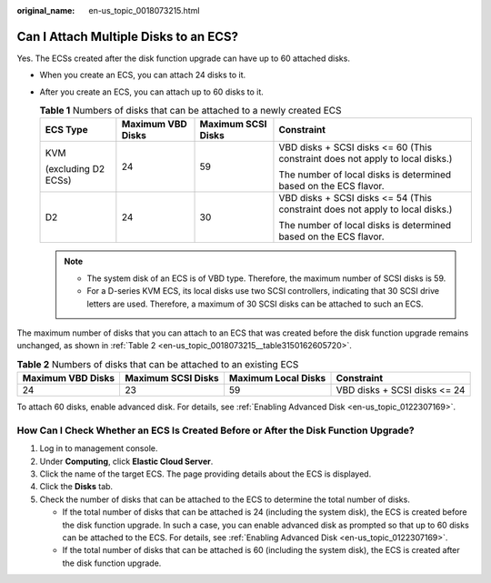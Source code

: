 :original_name: en-us_topic_0018073215.html

.. _en-us_topic_0018073215:

Can I Attach Multiple Disks to an ECS?
======================================

Yes. The ECSs created after the disk function upgrade can have up to 60 attached disks.

-  When you create an ECS, you can attach 24 disks to it.
-  After you create an ECS, you can attach up to 60 disks to it.

   .. table:: **Table 1** Numbers of disks that can be attached to a newly created ECS

      +---------------------+-------------------+--------------------+-------------------------------------------------------------------------------+
      | ECS Type            | Maximum VBD Disks | Maximum SCSI Disks | Constraint                                                                    |
      +=====================+===================+====================+===============================================================================+
      | KVM                 | 24                | 59                 | VBD disks + SCSI disks <= 60 (This constraint does not apply to local disks.) |
      |                     |                   |                    |                                                                               |
      | (excluding D2 ECSs) |                   |                    | The number of local disks is determined based on the ECS flavor.              |
      +---------------------+-------------------+--------------------+-------------------------------------------------------------------------------+
      | D2                  | 24                | 30                 | VBD disks + SCSI disks <= 54 (This constraint does not apply to local disks.) |
      |                     |                   |                    |                                                                               |
      |                     |                   |                    | The number of local disks is determined based on the ECS flavor.              |
      +---------------------+-------------------+--------------------+-------------------------------------------------------------------------------+

   .. note::

      -  The system disk of an ECS is of VBD type. Therefore, the maximum number of SCSI disks is 59.
      -  For a D-series KVM ECS, its local disks use two SCSI controllers, indicating that 30 SCSI drive letters are used. Therefore, a maximum of 30 SCSI disks can be attached to such an ECS.

The maximum number of disks that you can attach to an ECS that was created before the disk function upgrade remains unchanged, as shown in :ref:`Table 2 <en-us_topic_0018073215__table3150162605720>`.

.. _en-us_topic_0018073215__table3150162605720:

.. table:: **Table 2** Numbers of disks that can be attached to an existing ECS

   +-------------------+--------------------+---------------------+------------------------------+
   | Maximum VBD Disks | Maximum SCSI Disks | Maximum Local Disks | Constraint                   |
   +===================+====================+=====================+==============================+
   | 24                | 23                 | 59                  | VBD disks + SCSI disks <= 24 |
   +-------------------+--------------------+---------------------+------------------------------+

To attach 60 disks, enable advanced disk. For details, see :ref:`Enabling Advanced Disk <en-us_topic_0122307169>`.

How Can I Check Whether an ECS Is Created Before or After the Disk Function Upgrade?
------------------------------------------------------------------------------------

#. Log in to management console.
#. Under **Computing**, click **Elastic Cloud Server**.
#. Click the name of the target ECS. The page providing details about the ECS is displayed.
#. Click the **Disks** tab.
#. Check the number of disks that can be attached to the ECS to determine the total number of disks.

   -  If the total number of disks that can be attached is 24 (including the system disk), the ECS is created before the disk function upgrade. In such a case, you can enable advanced disk as prompted so that up to 60 disks can be attached to the ECS. For details, see :ref:`Enabling Advanced Disk <en-us_topic_0122307169>`.
   -  If the total number of disks that can be attached is 60 (including the system disk), the ECS is created after the disk function upgrade.
